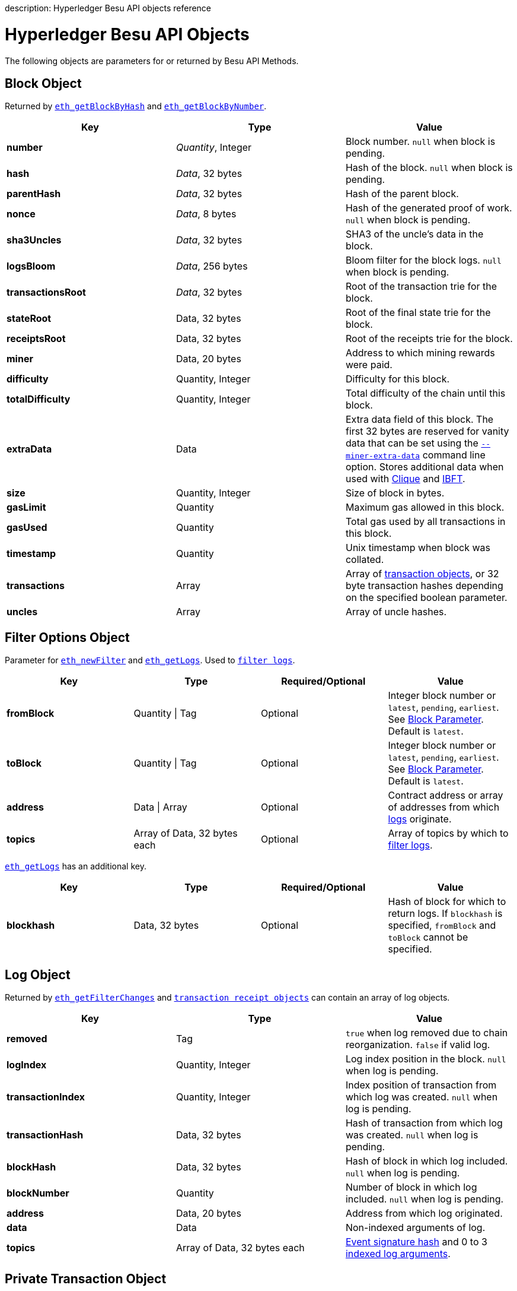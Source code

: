 :doctype: book

description: Hyperledger Besu API objects reference
// - END of page meta data

= Hyperledger Besu API Objects

The following objects are parameters for or returned by Besu API Methods.

== Block Object

Returned by link:API-Methods.md#eth_getblockbyhash[`eth_getBlockByHash`] and link:API-Methods.md#eth_getblockbynumber[`eth_getBlockByNumber`].

[cols=",^,"]
|===
| Key | Type | Value

| *number*
| _Quantity_, Integer
| Block number.
`null` when block is pending.

| *hash*
| _Data_, 32&nbsp;bytes
| Hash of the block.
`null` when block is pending.

| *parentHash*
| _Data_, 32&nbsp;bytes
| Hash of the parent block.

| *nonce*
| _Data_, 8&nbsp;bytes
| Hash of the generated proof of work.
`null` when block is pending.

| *sha3Uncles*
| _Data_, 32&nbsp;bytes
| SHA3 of the uncle's data in the block.

| *logsBloom*
| _Data_, 256 bytes
| Bloom filter for the block logs.
`null` when block is pending.

| *transactionsRoot*
| _Data_, 32&nbsp;bytes
| Root of the transaction trie for the block.

| *stateRoot*
| Data, 32&nbsp;bytes
| Root of the final state trie for the block.

| *receiptsRoot*
| Data, 32&nbsp;bytes
| Root of the receipts trie for the block.

| *miner*
| Data, 20&nbsp;bytes
| Address to which mining rewards were paid.

| *difficulty*
| Quantity, Integer
| Difficulty for this block.

| *totalDifficulty*
| Quantity, Integer
| Total difficulty of the chain until this block.

| *extraData*
| Data
| Extra data field of this block.
The first 32 bytes are reserved for vanity data that can be set using the link:../Reference/CLI/CLI-Syntax.md#miner-extra-data[`--miner-extra-data`] command line option.
Stores additional data when used with link:../HowTo/Configure/Consensus-Protocols/Clique.md#genesis-file[Clique] and link:../HowTo/Configure/Consensus-Protocols/IBFT.md#genesis-file[IBFT].

| *size*
| Quantity, Integer
| Size of block in bytes.

| *gasLimit*
| Quantity
| Maximum gas allowed in this block.

| *gasUsed*
| Quantity
| Total gas used by all transactions in this block.

| *timestamp*
| Quantity
| Unix timestamp when block was collated.

| *transactions*
| Array
| Array of <<transaction-object,transaction objects>>, or 32 byte transaction hashes depending on the specified boolean parameter.

| *uncles*
| Array
| Array of uncle hashes.
|===

== Filter Options Object

Parameter for link:API-Methods.md#eth_newfilter[`eth_newFilter`] and link:API-Methods.md#eth_getlogs[`eth_getLogs`].
Used to xref:../HowTo/Interact/Filters/Accessing-Logs-Using-JSON-RPC.adoc[`filter logs`].

[cols=",^,^,"]
|===
| Key | Type | Required/Optional | Value

| *fromBlock*
| Quantity \| Tag
| Optional
| Integer block number or `latest`, `pending`, `earliest`.
See link:../HowTo/Interact/APIs/Using-JSON-RPC-API.md#block-parameter[Block Parameter].
Default is `latest`.

| *toBlock*
| Quantity \| Tag
| Optional
| Integer block number or `latest`, `pending`, `earliest`.
See link:../HowTo/Interact/APIs/Using-JSON-RPC-API.md#block-parameter[Block Parameter].
Default is `latest`.

| *address*
| Data \| Array
| Optional
| Contract address or array of addresses from which xref:../Concepts/Events-and-Logs.adoc[logs] originate.

| *topics*
| Array of Data, 32&nbsp;bytes each
| Optional
| Array of topics by which to link:../Concepts/Events-and-Logs.md#topic-filters[filter logs].
|===

link:API-Methods.md#eth_getlogs[`eth_getLogs`] has an additional key.

[cols=",^,^,"]
|===
| Key | Type | Required/Optional | Value

| *blockhash*
| Data, 32&nbsp;bytes
| Optional
| Hash of block for which to return logs.
If `blockhash` is specified, `fromBlock` and `toBlock` cannot be specified.
|===

== Log Object

Returned by link:API-Methods.md#eth_getfilterchanges[`eth_getFilterChanges`] and <<transaction-receipt-object,`transaction receipt objects`>> can contain an array of log objects.

[cols=",>,"]
|===
| Key | Type | Value

| *removed*
| Tag
| `true` when log removed due to chain reorganization.
`false` if valid log.

| *logIndex*
| Quantity, Integer
| Log index position in the block.
`null` when log is pending.

| *transactionIndex*
| Quantity, Integer
| Index position of transaction from which log was created.
`null` when log is pending.

| *transactionHash*
| Data, 32&nbsp;bytes
| Hash of transaction from which log was created.
`null` when log is pending.

| *blockHash*
| Data, 32&nbsp;bytes
| Hash of block in which log included.
`null` when log is pending.

| *blockNumber*
| Quantity
| Number of block in which log included.
`null` when log is pending.

| *address*
| Data, 20&nbsp;bytes
| Address from which log originated.

| *data*
| Data
| Non-indexed arguments of log.

| *topics*
| Array of Data, 32&nbsp;bytes each
| link:../Concepts/Events-and-Logs.md#event-signature-hash[Event signature hash] and 0 to 3 link:../Concepts/Events-and-Logs.md#event-parameters[indexed log arguments].
|===

== Private Transaction Object

Returned by link:API-Methods.md#priv_getprivatetransaction[`priv_getPrivateTransaction`].

[cols=",>,>"]
|===
| Key | Type | Value

| *from*
| Data, 20&nbsp;bytes
| Address of the sender.

| *gas*
| Quantity
| Gas provided by the sender.

| *gasPrice*
| Quantity
| Gas price provided by the sender in Wei.

| *hash*
| Data, 32&nbsp;bytes
| Hash of the transaction.

| *input*
| Data
| Data to create or invoke contract.

| *nonce*
| Quantity
| Number of transactions made by the sender to the privacy group before this one.

| *to*
| Data, 20&nbsp;bytes
| `null` if a contract creation transaction;
otherwise, contract address

| *value*
| Quantity
| `null` because private transactions cannot transfer Ether

| *v*
| Quantity
| ECDSA Recovery ID

| *r*
| Data, 32&nbsp;bytes
| ECDSA signature r

| *s*
| Data, 32&nbsp;bytes
| ECDSA signature s

| *privateFrom*
| Data, 32&nbsp;bytes
| https://docs.orion.pegasys.tech/en/stable/[Orion] public key of sender

| *privateFor*
| Array of Data, 32&nbsp;bytes each
| https://docs.orion.pegasys.tech/en/stable/[Orion] public keys of recipients.
Not returned if `privacyGroupId` is used to link:../Concepts/Privacy/Privacy-Groups.md#privacy-types[send the transaction].

| *privacyGroupId*
| Data, 32&nbsp;bytes
| https://docs.orion.pegasys.tech/en/stable/[Orion] privacy group ID of recipients.
Not returned if `privateFor` is used to link:../Concepts/Privacy/Privacy-Groups.md#privacy-types[send the transaction].

| *restriction*
| String
| Must be xref:../Concepts/Privacy/Private-Transactions.adoc[`restricted`]
|===

== Range Object

Returned by link:API-Methods.md#debug_storagerangeat[`debug_storageRangeAt`].

[cols=",^,"]
|===
| Key | Type | Value

| *storage*
| Object
| Key hash and value.
Preimage key is null if it falls outside the cache

| *nextKey*
| Hash
| Hash of next key if further storage in range.
Otherwise, not included
|===

=== Structured Log Object

Log information returned as part of the <<trace-object,Trace object>>.

[cols=",^,"]
|===
| Key | Type | Value

| *pc*
| Integer
| Current program counter

| *op*
| String
| Current OpCode

| *gas*
| Integer
| Gas remaining

| *gasCost*
| Integer
| Cost in wei of each gas unit

| *depth*
| Integer
| Execution depth

| *exceptionalHaltReasons*
| Array
| One or more strings representing an error condition that caused the EVM execution to terminate.
These indicate that EVM execution terminated for reasons such as running out of gas or attempting to execute an unknown instruction.
Generally a single exceptional halt reason is returned but it is possible for more than one to occur at once.

| *stack*
| Array of 32&nbsp;byte arrays
| EVM execution stack before executing current operation

| *memory*
| Array of 32&nbsp;byte arrays
| Memory space of the contract before executing current operation

| *storage*
| Object
| Storage entries changed by the current transaction
|===

== Trace Object

Returned by link:API-Methods.md#debug_traceblock[`debug_traceBlock`], link:API-Methods.md#debug_traceblockbyhash[`debug_traceBlockByHash`], link:API-Methods.md#debug_traceblockbynumber[`debug_traceBlockByNumber`], and link:API-Methods.md#debug_tracetransaction[`debug_traceTransaction`].

[cols=",^,"]
|===
| Key | Type | Value

| *gas*
| Integer
| Gas used by the transaction

| *failed*
| Boolean
| True if transaction failed;
otherwise, false

| *returnValue*
| String
| Bytes returned from transaction execution (without a `0x` prefix)

| *structLogs*
| Array
| Array of structured log objects
|===

== Transaction Object

Returned by link:API-Methods.md#eth_gettransactionbyhash[`eth_getTransactionByHash`], link:API-Methods.md#eth_gettransactionbyblockhashandindex[`eth_getTransactionByBlockHashAndIndex`], and link:API-Methods.md#eth_gettransactionbyblocknumberandindex[`eth_getTransactionsByBlockNumberAndIndex`].

[cols=",^,"]
|===
| Key | Type | Value

| *blockHash*
| Data, 32&nbsp;bytes
| Hash of block containing this transaction.
`null` when transaction is pending.

| *blockNumber*
| Quantity
| Block number of block containing this transaction.
`null` when transaction is pending.

| *from*
| Data, 20&nbsp;bytes
| Address of the sender.

| *gas*
| Quantity
| Gas provided by the sender.

| *gasPrice*
| Quantity
| Gas price provided by the sender in Wei.

| *hash*
| Data, 32&nbsp;bytes
| Hash of the transaction.

| *input*
| Data
| Data sent with the transaction to create or invoke a contract.
For xref:../Concepts/Privacy/Privacy-Overview.adoc[private transactions] it is a pointer to the transaction location in https://docs.orion.pegasys.tech/en/stable/[Orion].

| *nonce*
| Quantity
| Number of transactions made by the sender before this one.

| *to*
| Data, 20&nbsp;bytes
| Address of the receiver.
`null` if a contract creation transaction.

| *transactionIndex*
| Quantity, Integer
| Index position of transaction in the block.
`null` when transaction is pending.

| *value*
| Quantity
| Value transferred in Wei.

| *v*
| Quantity
| ECDSA Recovery ID

| *r*
| Data, 32&nbsp;bytes
| ECDSA signature r

| *s*
| Data, 32&nbsp;bytes
| ECDSA signature s
|===

== Transaction Call Object

Parameter for link:API-Methods.md#eth_call[`eth_call`] and link:API-Methods.md#eth_estimategas[`eth_estimateGas`].

!!!note     All parameters are optional for link:API-Methods.md#eth_estimategas[`eth_estimateGas`]

[cols=",^,^,"]
|===
| Key | Type | Required/Optional | Value

| *from*
| Data, 20&nbsp;bytes
| Optional
| Address from which transaction is sent.

| *to*
| Data, 20&nbsp;bytes
| Required
| Address to which transaction is directed.

| *gas*
| Quantity, Integer
| Optional
| Gas provided for the transaction execution.
`eth_call` consumes zero gas, but this parameter might be needed by some executions.
`eth_estimateGas` ignores this value.

| *gasPrice*
| Quantity, Integer
| Optional
| Price used for each paid gas.

| *value*
| Quantity, Integer
| Optional
| Value sent with this transaction.

| *data*
| Data
| Optional
| Hash of the method signature and encoded parameters.
For details, see https://github.com/ethereum/wiki/wiki/Ethereum-Contract-ABI[Ethereum Contract ABI].
|===

== Transaction Receipt Object

Returned by link:API-Methods.md#eth_gettransactionreceipt[`eth_getTransactionReceipt`].

[cols=",^,"]
|===
| Key | Type | Value

| *blockHash*
| Data, 32&nbsp;bytes
| Hash of block containing this transaction.

| *blockNumber*
| Quantity
| Block number of block containing this transaction.

| *contractAddress*
| Data, 20&nbsp;bytes
| Contract address created, if contract creation transaction;
otherwise, `null`.

| *cumulativeGasUsed*
| Quantity
| Total amount of gas used by previous transactions in the block and this transaction.

| *from*
| Data, 20&nbsp;bytes
| Address of the sender.

| *gasUsed*
| Quantity
| Amount of gas used by this specific transaction.

| *logs*
| Array
| Array of <<log-object,log objects>> generated by this transaction.

| *logsBloom*
| Data, 256&nbsp;bytes
| Bloom filter for light clients to quickly retrieve related logs.

| *status*
| Quantity
| Either `0x1` (success) or `0x0` (failure)

| *to*
| Data, 20&nbsp;bytes
| Address of the receiver, if sending ether;
otherwise, null.

| *transactionHash*
| Data, 32&nbsp;bytes
| Hash of the transaction.

| *transactionIndex*
| Quantity, Integer
| Index position of transaction in the block.

| *revertReason*
| String
| ABI-encoded string that displays the xref:../HowTo/Send-Transactions/Revert-Reason.adoc[reason for reverting the transaction].
Only available if revert reason is link:../Reference/CLI/CLI-Syntax.md#revert-reason-enabled[enabled].
|===

!!!note     For pre-Byzantium transactions, the transaction receipt object includes the following instead of `status`:

[cols=",^,"]
|===
| Key | Type | Value

| *root*
| Data, 32&nbsp;bytes
| Post-transaction stateroot
|===

== Transaction Trace Object

Returned by link:API-Methods.md#trace_replayblocktransactions[`trace_replayBlockTransactions`].

[cols=",^,"]
|===
| Key | Type | Value

| *output*
| Boolean
| Transaction result.
1 for success and 0 for failure.

| *stateDiff*
| Object
| link:../Concepts/Transactions/Trace-Types.md#statediff[State changes in the requested block.]

| *trace*
| Array
| link:../Concepts/Transactions/Trace-Types.md#trace[Ordered list of calls to other contracts.]

| *vmTrace*
| Object
| link:../Concepts/Transactions/Trace-Types.md#vmtrace[Ordered list of EVM actions.]

| *transactionHash*
| Data, 32&nbsp;bytes
| Hash of the replayed transaction.
|===

== Private Transaction Receipt Object

Returned by link:API-Methods.md#priv_getTransactionReceipt[`priv_getTransactionReceipt`].

[cols=",^,"]
|===
| Key | Type | Value

| *contractAddress*
| Data, 20&nbsp;bytes
| Contract address created, if contract creation transaction;
otherwise, `null`

| *from*
| Data, 20&nbsp;bytes
| Address of the sender

| *output*
| Data
| RLP-encoded return value of a contract call, if value is returned;
otherwise, `null`

| *commitmentHash*
| Data, 32&nbsp;bytes
| Hash of the privacy marker transaction

| *transactionHash*
| Data, 32&nbsp;bytes
| Hash of private transaction

| *privateFrom*
| Data, 32&nbsp;bytes
| https://docs.orion.pegasys.tech/en/stable/[Orion] public key of sender

| *privateFor* or *privacyGroupId*
| Array or Data, 32&nbsp;bytes
| https://docs.orion.pegasys.tech/en/stable/[Orion] public keys or privacy group ID of recipients

| *status*
| Quantity
| Either `0x1` (success) or `0x0` (failure)

| *logs*
| Array
| Array of <<log-object,log objects>> generated by this private transaction
|===

